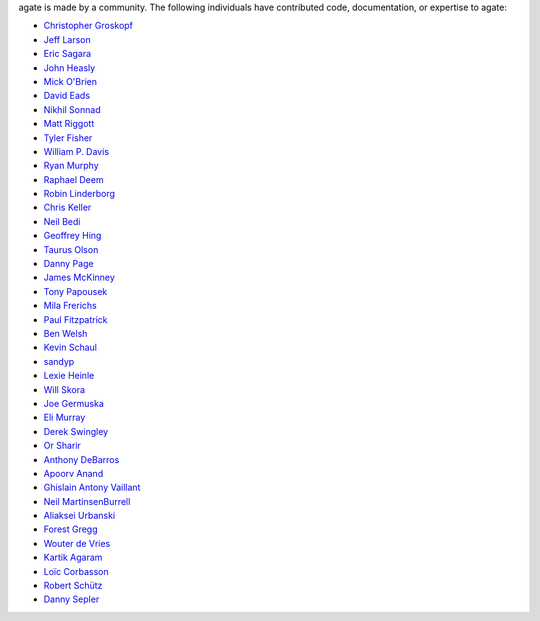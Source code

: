 agate is made by a community. The following individuals have contributed code, documentation, or expertise to agate:

* `Christopher Groskopf <https://github.com/onyxfish/>`_
* `Jeff Larson <https://github.com/thejefflarson>`_
* `Eric Sagara <https://github.com/esagara>`_
* `John Heasly <https://github.com/jheasly>`_
* `Mick O'Brien <https://github.com/mickaobrien>`_
* `David Eads <https://github.com/eads>`_
* `Nikhil Sonnad <https://github.com/nsonnad>`_
* `Matt Riggott <https://github.com/flother>`_
* `Tyler Fisher <https://github.com/TylerFisher>`_
* `William P. Davis <https://github.com/wpdavis>`_
* `Ryan Murphy <https://github.com/rdmurphy>`_
* `Raphael Deem <https://github.com/r0fls>`_
* `Robin Linderborg <https://github.com/miroli>`_
* `Chris Keller <https://github.com/chrislkeller>`_
* `Neil Bedi <https://github.com/nbedi>`_
* `Geoffrey Hing <https://github.com/ghing>`_
* `Taurus Olson <https://github.com/TaurusOlson>`_
* `Danny Page <https://github.com/dannypage>`_
* `James McKinney <https://github.com/jpmckinney>`_
* `Tony Papousek <https://github.com/tonypapousek>`_
* `Mila Frerichs <https://github.com/milafrerichs>`_
* `Paul Fitzpatrick <https://github.com/paulfitz>`_
* `Ben Welsh <https://github.com/palewire>`_
* `Kevin Schaul <https://github.com/kevinschaul>`_
* `sandyp <https://github.com/sandyp>`_
* `Lexie Heinle <https://github.com/lexieheinle>`_
* `Will Skora <https://github.com/skorasaurus>`_
* `Joe Germuska <https://github.com/JoeGermuska>`_
* `Eli Murray <https://github.com/ejmurra>`_
* `Derek Swingley <https://github.com/swingley>`_
* `Or Sharir <https://github.com/orsharir>`_
* `Anthony DeBarros <https://github.com/anthonydb>`_
* `Apoorv Anand <https://github.com/apoorv74>`_
* `Ghislain Antony Vaillant <https://github.com/ghisvail>`_
* `Neil MartinsenBurrell <https://github.com/neilmb>`_
* `Aliaksei Urbanski <https://github.com/Jamim>`_
* `Forest Gregg <https://github.com/fgregg>`_
* `Wouter de Vries <https://github.com/wadevries>`_
* `Kartik Agaram <https://github.com/akkartik>`_
* `Loïc Corbasson <https://github.com/lcorbasson>`_
* `Robert Schütz <https://github.com/dotlambda>`_
* `Danny Sepler <https://github.com/dannysepler>`_
